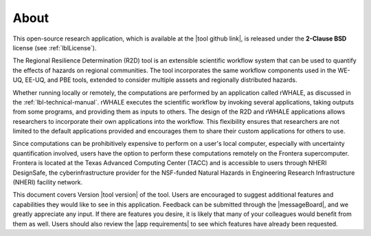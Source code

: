 .. _lblAbout:

******
About
******

This open-source research application, which is available at the |tool github link|, is released under the **2-Clause BSD** license (see :ref:`lblLicense`).

The Regional Resilience Determination (R2D) tool is an extensible scientific workflow system that can be used to quantify the effects of hazards on regional communities. The tool incorporates the same workflow components used in the WE-UQ, EE-UQ, and PBE tools, extended to consider multiple asssets and regionally distributed hazards. 



Whether running locally or remotely, the computations are performed by an application called rWHALE, as discussed in the :ref:`lbl-technical-manual`. rWHALE executes the scientific workflow by invoking several applications, taking outputs from some programs, and providing them as inputs to others. The design of the R2D and rWHALE applications allows researchers to incorporate their own applications into the workflow. This flexibility ensures that researchers are not limited to the default applications provided and encourages them to share their custom applications for others to use.

Since computations can be prohibitively expensive to perform on a user's local computer, especially with uncertainty quantification involved, users have the option to perform these computations remotely on the Frontera supercomputer. Frontera is located at the Texas Advanced Computing Center (TACC) and is accessible to users through NHERI DesignSafe, the cyberinfrastructure provider for the NSF-funded Natural Hazards in Engineering Research Infrastructure (NHERI) facility network.

This document covers Version |tool version| of the tool. Users are encouraged to suggest additional features and capabilities they would like to see in this application. Feedback can be submitted through the |messageBoard|, and we greatly appreciate any input. If there are features you desire, it is likely that many of your colleagues would benefit from them as well. Users should also review the |app requirements| to see which features have already been requested.